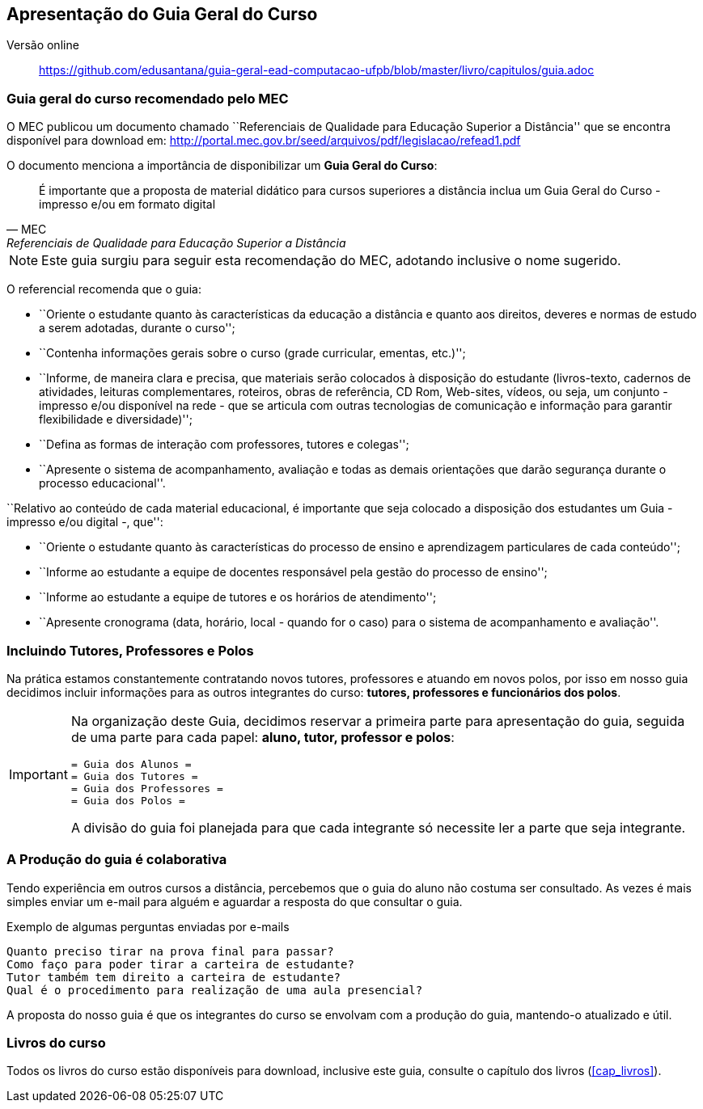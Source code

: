 == Apresentação do Guia Geral do Curso

Versão online:: https://github.com/edusantana/guia-geral-ead-computacao-ufpb/blob/master/livro/capitulos/guia.adoc


=== Guia geral do curso recomendado pelo MEC

O MEC publicou um documento chamado
``Referenciais de Qualidade para Educação Superior a Distância''
que se encontra disponível para download em:
http://portal.mec.gov.br/seed/arquivos/pdf/legislacao/refead1.pdf

O documento menciona a importância de disponibilizar um *Guia Geral do
Curso*:

[quote,MEC, Referenciais de Qualidade para Educação Superior a Distância]
É importante que a proposta de material didático para cursos superiores a
distância inclua um Guia Geral do Curso - impresso e/ou em formato digital

NOTE: Este guia surgiu para seguir esta recomendação do MEC, adotando
inclusive o nome sugerido.

O referencial recomenda que o guia:

- ``Oriente o estudante quanto às características da educação a distância e
quanto aos direitos, deveres e normas de estudo a serem adotadas,
durante o curso'';

- ``Contenha informações gerais sobre o curso (grade curricular, ementas,
etc.)'';

- ``Informe, de maneira clara e precisa, que materiais serão colocados à
disposição do estudante (livros-texto, cadernos de atividades, leituras
complementares, roteiros, obras de referência, CD Rom, Web-sites, vídeos,
ou seja, um conjunto - impresso e/ou disponível na rede - que se articula
com outras tecnologias de comunicação e informação para garantir
flexibilidade e diversidade)'';

- ``Defina as formas de interação com professores, tutores e colegas'';

- ``Apresente o sistema de acompanhamento, avaliação e todas as demais
orientações que darão segurança durante o processo educacional''.

``Relativo ao conteúdo de cada material educacional, é importante que seja
colocado a disposição dos estudantes um Guia - impresso e/ou digital
-, que'':

- ``Oriente o estudante quanto às características do processo de ensino e
aprendizagem particulares de cada conteúdo'';
- ``Informe ao estudante a equipe de docentes responsável pela gestão do
processo de ensino'';
- ``Informe ao estudante a equipe de tutores e os horários de
  atendimento'';
- ``Apresente cronograma (data, horário, local - quando for o caso) para o
sistema de acompanhamento e avaliação''.

=== Incluindo Tutores, Professores e Polos

Na prática estamos constantemente contratando novos tutores,
professores e atuando em novos polos, por isso em nosso guia
decidimos incluir informações para as outros integrantes do curso:
*tutores, professores e funcionários dos polos*.

[IMPORTANT]
====
Na organização deste Guia, decidimos reservar a primeira parte para
apresentação do guia, seguida de uma parte para cada papel: *aluno, tutor,
professor e polos*:

....
= Guia dos Alunos =
= Guia dos Tutores =
= Guia dos Professores =
= Guia dos Polos =
....

A divisão do guia foi planejada para que cada integrante só necessite
ler a parte que seja integrante.

====

=== A Produção do guia é colaborativa

Tendo experiência em outros cursos a distância, percebemos que o guia
do aluno não costuma ser consultado. As vezes é mais simples enviar um
e-mail para alguém e aguardar a resposta do que consultar o guia.

.Exemplo de algumas perguntas enviadas por e-mails
....
Quanto preciso tirar na prova final para passar?
Como faço para poder tirar a carteira de estudante?
Tutor também tem direito a carteira de estudante?
Qual é o procedimento para realização de uma aula presencial?
....

A proposta do nosso guia é que os integrantes do curso se envolvam com
a produção do guia, mantendo-o atualizado e útil.


=== Livros do curso

Todos os livros do curso estão disponíveis para download, inclusive
este guia, consulte o capítulo dos livros (<<cap_livros>>).

////
Sempre termine os arquivos com uma linha em branco.
////
